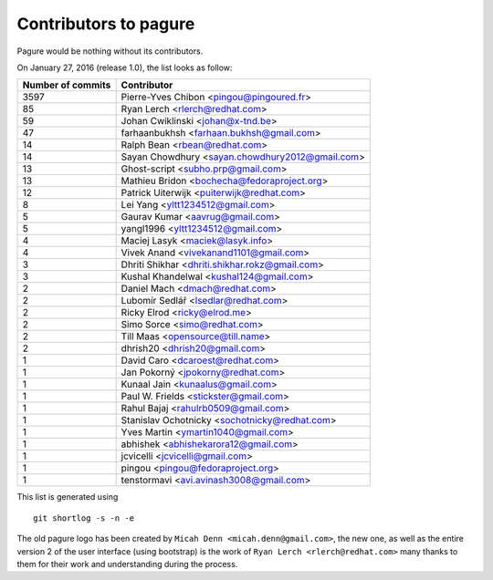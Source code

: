 Contributors to pagure
=========================

Pagure would be nothing without its contributors.

On January 27, 2016 (release 1.0), the list looks as follow:

=================  ===========
Number of commits  Contributor
=================  ===========
  3597              Pierre-Yves Chibon <pingou@pingoured.fr>
    85              Ryan Lerch <rlerch@redhat.com>
    59              Johan Cwiklinski <johan@x-tnd.be>
    47              farhaanbukhsh <farhaan.bukhsh@gmail.com>
    14              Ralph Bean <rbean@redhat.com>
    14              Sayan Chowdhury <sayan.chowdhury2012@gmail.com>
    13              Ghost-script <subho.prp@gmail.com>
    13              Mathieu Bridon <bochecha@fedoraproject.org>
    12              Patrick Uiterwijk <puiterwijk@redhat.com>
     8              Lei Yang <yltt1234512@gmail.com>
     5              Gaurav Kumar <aavrug@gmail.com>
     5              yangl1996 <yltt1234512@gmail.com>
     4              Maciej Lasyk <maciek@lasyk.info>
     4              Vivek Anand <vivekanand1101@gmail.com>
     3              Dhriti Shikhar <dhriti.shikhar.rokz@gmail.com>
     3              Kushal Khandelwal <kushal124@gmail.com>
     2              Daniel Mach <dmach@redhat.com>
     2              Lubomír Sedlář <lsedlar@redhat.com>
     2              Ricky Elrod <ricky@elrod.me>
     2              Simo Sorce <simo@redhat.com>
     2              Till Maas <opensource@till.name>
     2              dhrish20 <dhrish20@gmail.com>
     1              David Caro <dcaroest@redhat.com>
     1              Jan Pokorný <jpokorny@redhat.com>
     1              Kunaal Jain <kunaalus@gmail.com>
     1              Paul W. Frields <stickster@gmail.com>
     1              Rahul Bajaj <rahulrb0509@gmail.com>
     1              Stanislav Ochotnicky <sochotnicky@redhat.com>
     1              Yves Martin <ymartin1040@gmail.com>
     1              abhishek <abhishekarora12@gmail.com>
     1              jcvicelli <jcvicelli@gmail.com>
     1              pingou <pingou@fedoraproject.org>
     1              tenstormavi <avi.avinash3008@gmail.com>
=================  ===========

This list is generated using

::

  git shortlog -s -n -e


The old pagure logo has been created by ``Micah Denn <micah.denn@gmail.com>``,
the new one, as well as the entire version 2 of the user interface (using
bootstrap) is the work of ``Ryan Lerch <rlerch@redhat.com>`` many thanks
to them for their work and understanding during the process.
